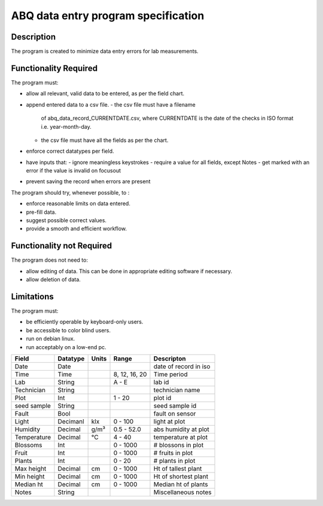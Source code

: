 ======================================
 ABQ data entry program specification
======================================

Description
-----------
The program is created to minimize data entry errors for lab measurements.

Functionality Required
--------------------------

The program must:

* allow all relevant, valid data to be entered, as per the field chart.
* append entered data to a csv file.
  - the csv file must have a filename
    of abq_data_record_CURRENTDATE.csv, where
    CURRENTDATE is the date of the checks in
    ISO format i.e. year-month-day.
  - the csv file must have all the fields as per the chart.
* enforce correct datatypes per field.
* have inputs that:
  - ignore meaningless keystrokes
  - require a value for all fields, except Notes
  - get marked with an error if the value is invalid on focusout
* prevent saving the record when errors are present

The program should try, whenever possible, to :

* enforce reasonable limits on data entered.
* pre-fill data.
* suggest possible correct values.
* provide a smooth and efficient workflow.

Functionality not Required
--------------------------

The program does not need to:

* allow editing of data. This can be done in appropriate editing software if necessary.
* allow deletion of data.

Limitations
-----------

The program must:

* be efficiently operable by keyboard-only users.
* be accessible to color blind users.
* run on debian linux.
* run acceptably on a low-end pc.

+------------+----------+------+--------------+---------------------+
|Field       | Datatype | Units| Range        |Descripton           |
+============+==========+======+==============+=====================+
|Date        |Date      |      |              |date of record in iso|
+------------+----------+------+--------------+---------------------+
|Time        |Time      |      |8, 12, 16, 20 |Time period          |
+------------+----------+------+--------------+---------------------+
|Lab         |String    |      | A - E        |lab id               |
+------------+----------+------+--------------+---------------------+
|Technician  |String    |      |              |technician name      |
+------------+----------+------+--------------+---------------------+
|Plot        |Int       |      | 1 - 20       |plot id              |
+------------+----------+------+--------------+---------------------+
|seed sample |String    |      |              |seed sample id       |
+------------+----------+------+--------------+---------------------+
|Fault       |Bool      |      |              |fault on sensor      |
+------------+----------+------+--------------+---------------------+
|Light       |Decimanl  |klx   | 0 - 100      |light at plot        |
+------------+----------+------+--------------+---------------------+
|Humidity    |Decimal   |g/m³  | 0.5 - 52.0   |abs humidity at plot |
+------------+----------+------+--------------+---------------------+
|Temperature |Decimal   |°C    | 4 - 40       |temperature at plot  |
+------------+----------+------+--------------+---------------------+
|Blossoms    |Int       |      | 0 - 1000     |# blossons in plot   |
+------------+----------+------+--------------+---------------------+
|Fruit       |Int       |      | 0 - 1000     |# fruits in plot     |
+------------+----------+------+--------------+---------------------+
|Plants      |Int       |      | 0 - 20       |# plants in plot     |
+------------+----------+------+--------------+---------------------+
|Max height  |Decimal   |cm    | 0 - 1000     |Ht of tallest plant  |
+------------+----------+------+--------------+---------------------+
|Min height  |Decimal   |cm    | 0 - 1000     |Ht of shortest plant |
+------------+----------+------+--------------+---------------------+
|Median ht   |Decimal   |cm    | 0 - 1000     |Median ht of plants  |
+------------+----------+------+--------------+---------------------+
|Notes       |String    |      |              |Miscellaneous notes  |
+------------+----------+------+--------------+---------------------+